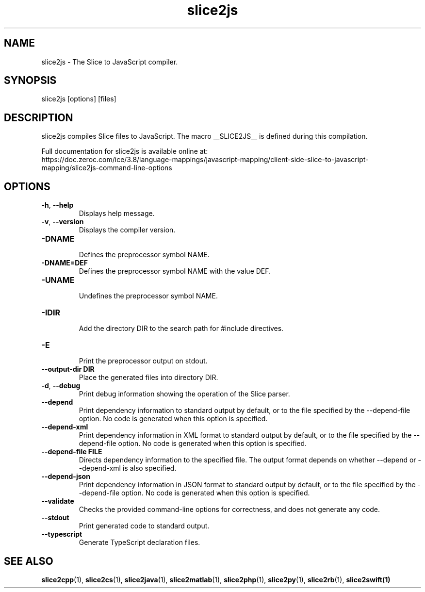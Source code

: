 .TH slice2js 1

.SH NAME

slice2js - The Slice to JavaScript compiler.

.SH SYNOPSIS

slice2js [options] [files]

.SH DESCRIPTION

slice2js compiles Slice files to JavaScript. The macro __SLICE2JS__
is defined during this compilation.

Full documentation for slice2js is available online at:
.br
https://doc.zeroc.com/ice/3.8/language-mappings/javascript-mapping/client-side-slice-to-javascript-mapping/slice2js-command-line-options

.SH OPTIONS

.TP
.BR \-h ", " \-\-help\fR
.br
Displays help message.

.TP
.BR \-v ", " \-\-version\fR
Displays the compiler version.

.TP
.BR \-DNAME\fR
.br
Defines the preprocessor symbol NAME.

.TP
.BR \-DNAME=DEF\fR
.br
Defines the preprocessor symbol NAME with the value DEF.

.TP
.BR \-UNAME\fR
.br
Undefines the preprocessor symbol NAME.

.TP
.BR \-IDIR\fR
.br
Add the directory DIR to the search path for #include directives.

.TP
.BR \-E\fR
.br
Print the preprocessor output on stdout.

.TP
.BR \-\-output-dir " " DIR\fR
.br
Place the generated files into directory DIR.

.TP
.BR \-d ", " \-\-debug\fR
.br
Print debug information showing the operation of the Slice parser.

.TP
.BR \-\-depend\fR
.br
Print dependency information to standard output by default, or to the
file specified by the --depend-file option. No code is generated when
this option is specified.

.TP
.BR \-\-depend\-xml\fR
.br
Print dependency information in XML format to standard output by default,
or to the file specified by the --depend-file option. No code is generated
when this option is specified.

.TP
.BR \-\-depend\-file " " FILE\fR
.br
Directs dependency information to the specified file. The output
format depends on whether --depend or --depend-xml is also specified.

.TP
.BR \-\-depend\-json\fR
.br
Print dependency information in JSON format to standard output by default,
or to the file specified by the --depend-file option. No code is generated
when this option is specified.

.TP
.BR \-\-validate\fR
.br
Checks the provided command-line options for correctness, and does not
generate any code.

.TP
.BR \-\-stdout\fR
.br
Print generated code to standard output.

.TP
.BR \-\-typescript\fR
.br
Generate TypeScript declaration files.

.SH SEE ALSO

.BR slice2cpp (1),
.BR slice2cs (1),
.BR slice2java (1),
.BR slice2matlab (1),
.BR slice2php (1),
.BR slice2py (1),
.BR slice2rb (1),
.BR slice2swift(1)
